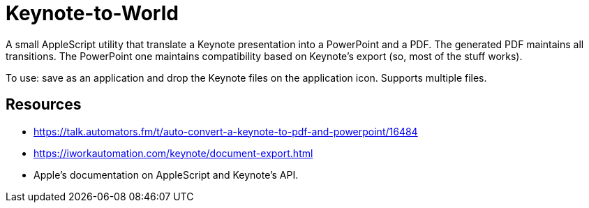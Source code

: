 = Keynote-to-World

A small AppleScript utility that translate a Keynote presentation into a PowerPoint and a PDF. The generated PDF maintains all transitions. The PowerPoint one maintains compatibility based on Keynote's export (so, most of the stuff works).

To use: save as an application and drop the Keynote files on the application icon. Supports multiple files.

== Resources

* https://talk.automators.fm/t/auto-convert-a-keynote-to-pdf-and-powerpoint/16484
* https://iworkautomation.com/keynote/document-export.html
* Apple's documentation on AppleScript and Keynote's API.
